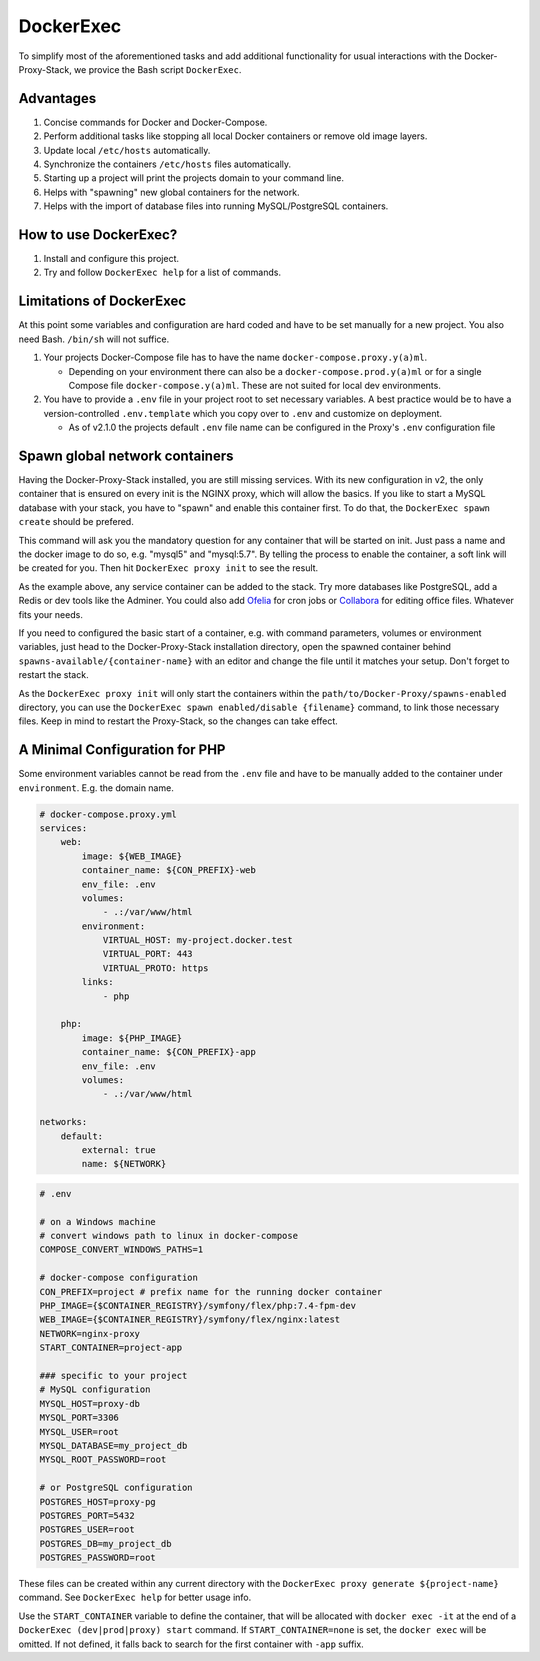 .. _docs_docker-proxy_dockerexec:

DockerExec
==========

To simplify most of the aforementioned tasks and add additional functionality for usual interactions with the
Docker-Proxy-Stack, we provice the Bash script ``DockerExec``.


Advantages
----------

#. Concise commands for Docker and Docker-Compose.
#. Perform additional tasks like stopping all local Docker containers or remove old image layers.
#. Update local ``/etc/hosts`` automatically.
#. Synchronize the containers ``/etc/hosts`` files automatically.
#. Starting up a project will print the projects domain to your command line.
#. Helps with "spawning" new global containers for the network.
#. Helps with the import of database files into running MySQL/PostgreSQL containers.


How to use DockerExec?
----------------------

#. Install and configure this project.
#. Try and follow ``DockerExec help`` for a list of commands.


Limitations of DockerExec
-------------------------

At this point some variables and configuration are hard coded and have to be set manually for a new project.
You also need Bash. ``/bin/sh`` will not suffice.

#. Your projects Docker-Compose file has to have the name ``docker-compose.proxy.y(a)ml``.

   - Depending on your environment there can also be a ``docker-compose.prod.y(a)ml`` or for a single Compose file
     ``docker-compose.y(a)ml``. These are not suited for local dev environments.

#. You have to provide a ``.env`` file in your project root to set necessary variables. A best practice would be to
   have a version-controlled ``.env.template`` which you copy over to ``.env`` and customize on deployment.

   - As of v2.1.0 the projects default ``.env`` file name can be configured in the Proxy's ``.env`` configuration file


.. _docs_docker-proxy_spawn-instructions:

Spawn global network containers
-------------------------------

Having the Docker-Proxy-Stack installed, you are still missing services. With its new configuration in v2, the only
container that is ensured on every init is the NGINX proxy, which will allow the basics. If you like to start a MySQL
database with your stack, you have to "spawn" and enable this container first. To do that, the
``DockerExec spawn create`` should be prefered.

This command will ask you the mandatory question for any container that will be started on init. Just pass a name and
the docker image to do so, e.g. "mysql5" and "mysql:5.7". By telling the process to enable the container, a soft link
will be created for you. Then hit ``DockerExec proxy init`` to see the result.

As the example above, any service container can be added to the stack. Try more databases like PostgreSQL, add a Redis
or dev tools like the Adminer. You could also add `Ofelia <https://github.com/mcuadros/ofelia>`_ for cron jobs or
`Collabora <https://hub.docker.com/r/collabora/code>`_ for editing office files. Whatever fits your needs.

If you need to configured the basic start of a container, e.g. with command parameters, volumes or environment
variables, just head to the Docker-Proxy-Stack installation directory, open the spawned container behind
``spawns-available/{container-name}`` with an editor and change the file until it matches your setup. Don't forget to
restart the stack.

As the ``DockerExec proxy init`` will only start the containers within the ``path/to/Docker-Proxy/spawns-enabled``
directory, you can use the ``DockerExec spawn enabled/disable {filename}`` command, to link those necessary files. Keep
in mind to restart the Proxy-Stack, so the changes can take effect.


.. _docs_docker-proxy_minimal-config-php:

A Minimal Configuration for PHP
-------------------------------

Some environment variables cannot be read from the ``.env`` file and have to be manually added to the container under
``environment``. E.g. the domain name.

.. code-block:: yaml

   # docker-compose.proxy.yml
   services:
       web:
           image: ${WEB_IMAGE}
           container_name: ${CON_PREFIX}-web
           env_file: .env
           volumes:
               - .:/var/www/html
           environment:
               VIRTUAL_HOST: my-project.docker.test
               VIRTUAL_PORT: 443
               VIRTUAL_PROTO: https
           links:
               - php

       php:
           image: ${PHP_IMAGE}
           container_name: ${CON_PREFIX}-app
           env_file: .env
           volumes:
               - .:/var/www/html

   networks:
       default:
           external: true
           name: ${NETWORK}

.. code-block::

   # .env

   # on a Windows machine
   # convert windows path to linux in docker-compose
   COMPOSE_CONVERT_WINDOWS_PATHS=1

   # docker-compose configuration
   CON_PREFIX=project # prefix name for the running docker container
   PHP_IMAGE={$CONTAINER_REGISTRY}/symfony/flex/php:7.4-fpm-dev
   WEB_IMAGE={$CONTAINER_REGISTRY}/symfony/flex/nginx:latest
   NETWORK=nginx-proxy
   START_CONTAINER=project-app

   ### specific to your project
   # MySQL configuration
   MYSQL_HOST=proxy-db
   MYSQL_PORT=3306
   MYSQL_USER=root
   MYSQL_DATABASE=my_project_db
   MYSQL_ROOT_PASSWORD=root

   # or PostgreSQL configuration
   POSTGRES_HOST=proxy-pg
   POSTGRES_PORT=5432
   POSTGRES_USER=root
   POSTGRES_DB=my_project_db
   POSTGRES_PASSWORD=root

These files can be created within any current directory with the ``DockerExec proxy generate ${project-name}`` command.
See ``DockerExec help`` for better usage info.

Use the ``START_CONTAINER`` variable to define the container, that will be allocated with ``docker exec -it`` at the
end of a ``DockerExec (dev|prod|proxy) start`` command. If ``START_CONTAINER=none`` is set, the ``docker exec`` will be
omitted. If not defined, it falls back to search for the first container with ``-app`` suffix.
